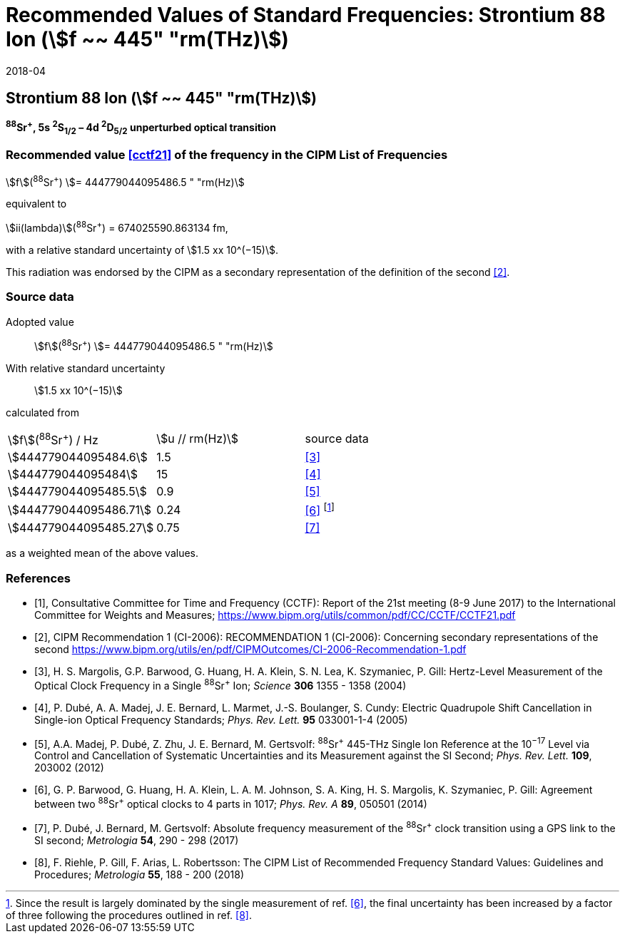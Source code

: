 = Recommended Values of Standard Frequencies: Strontium 88 Ion (stem:[f ~~ 445" "rm(THz)])
:appendix: 2
:partnumber: 1
:edition: 9
:copyright-year: 2019
:language: en
:docnumber: SI MEP M REC 445THz
:title-appendix-en: Recommended Values of Standard Frequencies for Applications Including the Practical Realization of the Metre and Secondary Representations of the Definition of the Second: Strontium 88 Ion (stem:[f ~~ 445" "rm(THz)])
:title-appendix-fr:
:title-en: The International System of Units
:title-fr: Le système international d’unités
:doctype: mise-en-pratique
:committee-acronym: CCL-CCTF-WGFS
:committee-en: CCL-CCTF Frequency Standards Working Group
:si-aspect: m_c_deltanu
:docstage: in-force
:confirmed-date: 2017-06
:revdate: 2018-04
:docsubstage: 60
:imagesdir: images
:mn-document-class: bipm
:mn-output-extensions: xml,html,pdf,rxl
:local-cache-only:
:data-uri-image:

== Strontium 88 Ion (stem:[f ~~ 445" "rm(THz)])

*^88^Sr^+^, 5s ^2^S~1/2~ – 4d ^2^D~5/2~ unperturbed optical transition*

=== Recommended value <<cctf21>> of the frequency in the CIPM List of Frequencies

stem:[f](^88^Sr^+^) stem:[= 444779044095486.5 " "rm(Hz)]

equivalent to

stem:[ii(lambda)](^88^Sr^+^) = 674025590.863134 fm,

with a relative standard uncertainty of stem:[1.5 xx 10^(−15)].

This radiation was endorsed by the CIPM as a secondary representation of the definition of the second <<ci2006>>.

=== Source data

[align=left]
Adopted value:: stem:[f](^88^Sr^+^) stem:[= 444779044095486.5 " "rm(Hz)]
With relative standard uncertainty:: stem:[1.5 xx 10^(−15)]
calculated from::

[%unnumbered]
|===
| stem:[f](^88^Sr^+^) / Hz | stem:[u // rm(Hz)] | source data
| stem:[444779044095484.6] | 1.5 | <<margolis>>
| stem:[444779044095484] | 15 | <<dube2005>>
| stem:[444779044095485.5] | 0.9 | <<madej>>
| stem:[444779044095486.71] | 0.24 | <<barwood>> footnote:[Since the result is largely dominated by the single measurement of ref. <<barwood>>, the final uncertainty has been increased by a factor of three following the procedures outlined in ref. <<riehle>>.]
| stem:[444779044095485.27] | 0.75 | <<dube2017>>
|===

as a weighted mean of the above values.


[bibliography]
=== References

* [[[cctf21,1]]], Consultative Committee for Time and Frequency (CCTF): Report of the 21st meeting (8-9 June 2017) to the International Committee for Weights and Measures; https://www.bipm.org/utils/common/pdf/CC/CCTF/CCTF21.pdf

* [[[ci2006,2]]], CIPM Recommendation 1 (CI-2006): RECOMMENDATION 1 (CI-2006): Concerning secondary representations of the second https://www.bipm.org/utils/en/pdf/CIPMOutcomes/CI-2006-Recommendation-1.pdf

* [[[margolis,3]]], H. S. Margolis, G.P. Barwood, G. Huang, H. A. Klein, S. N. Lea, K. Szymaniec, P. Gill: Hertz-Level Measurement of the Optical Clock Frequency in a Single ^88^Sr^+^ Ion; _Science_ *306* 1355 - 1358 (2004)

* [[[dube2005,4]]], P. Dubé, A. A. Madej, J. E. Bernard, L. Marmet, J.-S. Boulanger, S. Cundy: Electric Quadrupole Shift Cancellation in Single-ion Optical Frequency Standards; _Phys. Rev. Lett._ *95* 033001-1-4 (2005)

* [[[madej,5]]], A.A. Madej, P. Dubé, Z. Zhu, J. E. Bernard, M. Gertsvolf: ^88^Sr^+^ 445-THz Single Ion Reference at the 10^−17^ Level via Control and Cancellation of Systematic Uncertainties and its Measurement against the SI Second; _Phys. Rev. Lett._ *109*, 203002 (2012)

* [[[barwood,6]]], G. P. Barwood, G. Huang, H. A. Klein, L. A. M. Johnson, S. A. King, H. S. Margolis, K. Szymaniec, P. Gill: Agreement between two ^88^Sr^+^ optical clocks to 4 parts in 1017; _Phys. Rev. A_ *89*, 050501 (2014)

* [[[dube2017,7]]], P. Dubé, J. Bernard, M. Gertsvolf: Absolute frequency measurement of the ^88^Sr^+^ clock transition using a GPS link to the SI second; _Metrologia_ *54*, 290 - 298 (2017)

* [[[riehle,8]]], F. Riehle, P. Gill, F. Arias, L. Robertsson: The CIPM List of Recommended Frequency Standard Values: Guidelines and Procedures; _Metrologia_ *55*, 188 - 200 (2018)
